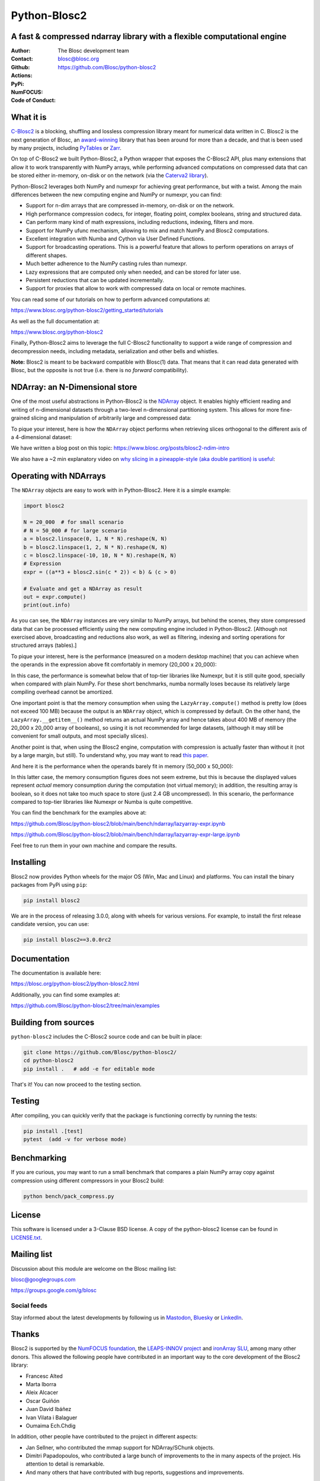=============
Python-Blosc2
=============

A fast & compressed ndarray library with a flexible computational engine
========================================================================

:Author: The Blosc development team
:Contact: blosc@blosc.org
:Github: https://github.com/Blosc/python-blosc2
:Actions: |actions|
:PyPi: |version|
:NumFOCUS: |numfocus|
:Code of Conduct: |Contributor Covenant|

.. |version| image:: https://img.shields.io/pypi/v/blosc2.svg
        :target: https://pypi.python.org/pypi/blosc2
.. |Contributor Covenant| image:: https://img.shields.io/badge/Contributor%20Covenant-v2.0%20adopted-ff69b4.svg
        :target: https://github.com/Blosc/community/blob/master/code_of_conduct.md
.. |numfocus| image:: https://img.shields.io/badge/powered%20by-NumFOCUS-orange.svg?style=flat&colorA=E1523D&colorB=007D8A
        :target: https://numfocus.org
.. |actions| image:: https://github.com/Blosc/python-blosc2/actions/workflows/build.yml/badge.svg
        :target: https://github.com/Blosc/python-blosc2/actions/workflows/build.yml


What it is
==========

`C-Blosc2 <https://github.com/Blosc/c-blosc2>`_ is a blocking, shuffling and
lossless compression library meant for numerical data written in C.  Blosc2
is the next generation of Blosc, an
`award-winning <https://www.blosc.org/posts/prize-push-Blosc2/>`_
library that has been around for more than a decade, and that is been used
by many projects, including `PyTables <https://www.pytables.org/>`_ or
`Zarr <https://zarr.readthedocs.io/en/stable/>`_.

On top of C-Blosc2 we built Python-Blosc2, a Python wrapper that exposes the
C-Blosc2 API, plus many extensions that allow it to work transparently with
NumPy arrays, while performing advanced computations on compressed data that
can be stored either in-memory, on-disk or on the network (via the
`Caterva2 library <https://github.com/Blosc/Caterva2>`_).

Python-Blosc2 leverages both NumPy and numexpr for achieving great performance,
but with a twist. Among the main differences between the new computing engine
and NumPy or numexpr, you can find:

* Support for n-dim arrays that are compressed in-memory, on-disk or on the
  network.
* High performance compression codecs, for integer, floating point, complex
  booleans, string and structured data.
* Can perform many kind of math expressions, including reductions, indexing,
  filters and more.
* Support for NumPy ufunc mechanism, allowing to mix and match NumPy and
  Blosc2 computations.
* Excellent integration with Numba and Cython via User Defined Functions.
* Support for broadcasting operations. This is a powerful feature that
  allows to perform operations on arrays of different shapes.
* Much better adherence to the NumPy casting rules than numexpr.
* Lazy expressions that are computed only when needed, and can be stored for
  later use.
* Persistent reductions that can be updated incrementally.
* Support for proxies that allow to work with compressed data on local or
  remote machines.

You can read some of our tutorials on how to perform advanced computations at:

https://www.blosc.org/python-blosc2/getting_started/tutorials

As well as the full documentation at:

https://www.blosc.org/python-blosc2

Finally, Python-Blosc2 aims to leverage the full C-Blosc2 functionality to
support a wide range of compression and decompression needs, including
metadata, serialization and other bells and whistles.

**Note:** Blosc2 is meant to be backward compatible with Blosc(1) data.
That means that it can read data generated with Blosc, but the opposite
is not true (i.e. there is no *forward* compatibility).

NDArray: an N-Dimensional store
===============================

One of the most useful abstractions in Python-Blosc2 is the
`NDArray <https://www.blosc.org/python-blosc2/reference/ndarray_api.html>`_ object.
It enables highly efficient reading and writing of n-dimensional datasets through
a two-level n-dimensional partitioning system. This allows for more fine-grained slicing
and manipulation of arbitrarily large and compressed data:

.. image:: https://github.com/Blosc/python-blosc2/blob/main/images/b2nd-2level-parts.png?raw=true
  :width: 75%

To pique your interest, here is how the ``NDArray`` object performs when retrieving slices
orthogonal to the different axis of a 4-dimensional dataset:

.. image:: https://github.com/Blosc/python-blosc2/blob/main/images/Read-Partial-Slices-B2ND.png?raw=true
  :width: 75%

We have written a blog post on this topic:
https://www.blosc.org/posts/blosc2-ndim-intro

We also have a ~2 min explanatory video on `why slicing in a pineapple-style (aka double partition)
is useful <https://www.youtube.com/watch?v=LvP9zxMGBng>`_:

.. image:: https://github.com/Blosc/blogsite/blob/master/files/images/slicing-pineapple-style.png?raw=true
  :width: 50%
  :alt: Slicing a dataset in pineapple-style
  :target: https://www.youtube.com/watch?v=LvP9zxMGBng

Operating with NDArrays
=======================

The ``NDArray`` objects are easy to work with in Python-Blosc2.
Here it is a simple example:

.. code-block:: python

    import blosc2

    N = 20_000  # for small scenario
    # N = 50_000 # for large scenario
    a = blosc2.linspace(0, 1, N * N).reshape(N, N)
    b = blosc2.linspace(1, 2, N * N).reshape(N, N)
    c = blosc2.linspace(-10, 10, N * N).reshape(N, N)
    # Expression
    expr = ((a**3 + blosc2.sin(c * 2)) < b) & (c > 0)

    # Evaluate and get a NDArray as result
    out = expr.compute()
    print(out.info)

As you can see, the ``NDArray`` instances are very similar to NumPy arrays,
but behind the scenes, they store compressed data that can be processed
efficiently using the new computing engine included in Python-Blosc2.
[Although not exercised above, broadcasting and reductions also work, as well as
filtering, indexing and sorting operations for structured arrays (tables).]

To pique your interest, here is the performance (measured on a modern desktop machine)
that you can achieve when the operands in the expression above fit comfortably in memory
(20_000 x 20_000):

.. image:: https://github.com/Blosc/python-blosc2/blob/main/images/lazyarray-expr.png?raw=true
  :width: 90%
  :alt: Performance when operands fit in-memory

In this case, the performance is somewhat below that of top-tier libraries like Numexpr,
but it is still quite good, specially when compared with plain NumPy.  For these short
benchmarks, numba normally loses because its relatively large compiling overhead cannot be
amortized.

One important point is that the memory consumption when using the ``LazyArray.compute()``
method is pretty low (does not exceed 100 MB) because the output is an ``NDArray`` object,
which is compressed by default.  On the other hand, the ``LazyArray.__getitem__()`` method
returns an actual NumPy array and hence takes about 400 MB of memory (the 20_000 x 20_000
array of booleans), so using it is not recommended for large datasets, (although it may
still be convenient for small outputs, and most specially slices).

Another point is that, when using the Blosc2 engine, computation with compression is
actually faster than without it (not by a large margin, but still).  To understand why,
you may want to read `this paper <https://www.blosc.org/docs/StarvingCPUs-CISE-2010.pdf>`_.

And here it is the performance when the operands barely fit in memory (50_000 x 50_000):

.. image:: https://github.com/Blosc/python-blosc2/blob/main/images/lazyarray-expr-large.png?raw=true
  :width: 90%
  :alt: Performance when operands do not fit well in-memory

In this latter case, the memory consumption figures does not seem extreme, but this is because
the displayed values represent *actual* memory consumption *during* the computation
(not virtual memory); in addition, the resulting array is boolean, so it does not take too much
space to store (just 2.4 GB uncompressed). In this scenario, the performance compared to top-tier
libraries like Numexpr or Numba is quite competitive.

You can find the benchmark for the examples above at:

https://github.com/Blosc/python-blosc2/blob/main/bench/ndarray/lazyarray-expr.ipynb

https://github.com/Blosc/python-blosc2/blob/main/bench/ndarray/lazyarray-expr-large.ipynb

Feel free to run them in your own machine and compare the results.

Installing
==========

Blosc2 now provides Python wheels for the major OS (Win, Mac and Linux) and platforms.
You can install the binary packages from PyPi using ``pip``:

.. code-block:: console

    pip install blosc2

We are in the process of releasing 3.0.0, along with wheels for various
versions.  For example, to install the first release candidate version, you can use:

.. code-block:: console

    pip install blosc2==3.0.0rc2

Documentation
=============

The documentation is available here:

https://blosc.org/python-blosc2/python-blosc2.html

Additionally, you can find some examples at:

https://github.com/Blosc/python-blosc2/tree/main/examples

Building from sources
=====================

``python-blosc2`` includes the C-Blosc2 source code and can be built in place:

.. code-block:: console

    git clone https://github.com/Blosc/python-blosc2/
    cd python-blosc2
    pip install .   # add -e for editable mode

That's it! You can now proceed to the testing section.

Testing
=======

After compiling, you can quickly verify that the package is functioning
correctly by running the tests:

.. code-block:: console

    pip install .[test]
    pytest  (add -v for verbose mode)

Benchmarking
============

If you are curious, you may want to run a small benchmark that compares a plain
NumPy array copy against compression using different compressors in your Blosc2
build:

.. code-block:: console

     python bench/pack_compress.py

License
=======

This software is licensed under a 3-Clause BSD license. A copy of the
python-blosc2 license can be found in
`LICENSE.txt <https://github.com/Blosc/python-blosc2/tree/main/LICENSE.txt>`_.

Mailing list
============

Discussion about this module are welcome on the Blosc mailing list:

blosc@googlegroups.com

https://groups.google.com/g/blosc

Social feeds
------------

Stay informed about the latest developments by following us in
`Mastodon <https://fosstodon.org/@Blosc2>`_,
`Bluesky <https://bsky.app/profile/blosc.org>`_ or
`LinkedIn <https://www.linkedin.com/company/88381936/admin/dashboard/>`_.

Thanks
======

Blosc2 is supported by the `NumFOCUS foundation <https://numfocus.org>`_, the
`LEAPS-INNOV project <https://www.leaps-innov.eu>`_
and `ironArray SLU <https://ironarray.io>`_, among many other donors.
This allowed the following people have contributed in an important way
to the core development of the Blosc2 library:

- Francesc Alted
- Marta Iborra
- Aleix Alcacer
- Oscar Guiñón
- Juan David Ibáñez
- Ivan Vilata i Balaguer
- Oumaima Ech.Chdig

In addition, other people have contributed to the project in different
aspects:

- Jan Sellner, who contributed the mmap support for NDArray/SChunk objects.
- Dimitri Papadopoulos, who contributed a large bunch of improvements to the
  in many aspects of the project.  His attention to detail is remarkable.
- And many others that have contributed with bug reports, suggestions and
  improvements.

Citing Blosc
============

You can cite our work on the various libraries under the Blosc umbrella as follows:

.. code-block:: console

  @ONLINE{blosc,
    author = {{Blosc Development Team}},
    title = "{A fast, compressed and persistent data store library}",
    year = {2009-2025},
    note = {https://blosc.org}
  }

Donate
======

If you find Blosc useful and want to support its development, please consider
making a donation via the `NumFOCUS <https://numfocus.org/donate-to-blosc>`_
organization, which is a non-profit that supports many open-source projects.
Thank you!


**Make compression better!**
